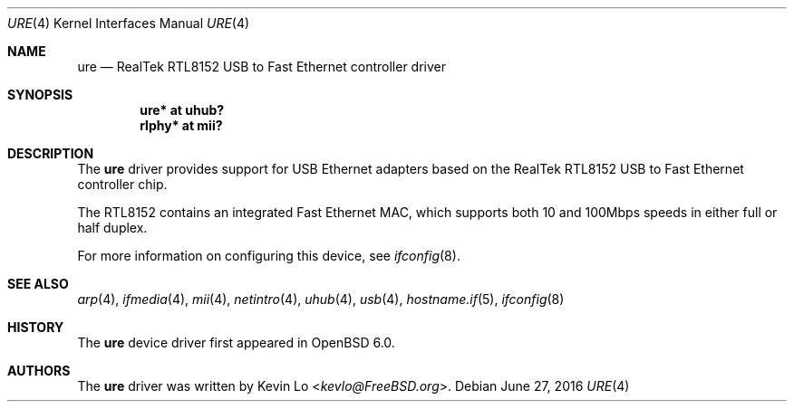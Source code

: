 .\" $OpenBSD: ure.4,v 1.1 2016/06/27 23:50:31 jmatthew Exp $
.\"
.\" Copyright (c) 2015 Kevin Lo <kevlo@FreeBSD.org>
.\" All rights reserved.
.\"
.\" Redistribution and use in source and binary forms, with or without
.\" modification, are permitted provided that the following conditions
.\" are met:
.\" 1. Redistributions of source code must retain the above copyright
.\"    notice, this list of conditions and the following disclaimer.
.\" 2. Redistributions in binary form must reproduce the above copyright
.\"    notice, this list of conditions and the following disclaimer in the
.\"    documentation and/or other materials provided with the distribution.
.\"
.\" THIS SOFTWARE IS PROVIDED BY THE AUTHOR AND CONTRIBUTORS ``AS IS'' AND
.\" ANY EXPRESS OR IMPLIED WARRANTIES, INCLUDING, BUT NOT LIMITED TO, THE
.\" IMPLIED WARRANTIES OF MERCHANTABILITY AND FITNESS FOR A PARTICULAR PURPOSE
.\" ARE DISCLAIMED.  IN NO EVENT SHALL THE AUTHOR OR CONTRIBUTORS BE LIABLE
.\" FOR ANY DIRECT, INDIRECT, INCIDENTAL, SPECIAL, EXEMPLARY, OR CONSEQUENTIAL
.\" DAMAGES (INCLUDING, BUT NOT LIMITED TO, PROCUREMENT OF SUBSTITUTE GOODS
.\" OR SERVICES; LOSS OF USE, DATA, OR PROFITS; OR BUSINESS INTERRUPTION)
.\" HOWEVER CAUSED AND ON ANY THEORY OF LIABILITY, WHETHER IN CONTRACT, STRICT
.\" LIABILITY, OR TORT (INCLUDING NEGLIGENCE OR OTHERWISE) ARISING IN ANY WAY
.\" OUT OF THE USE OF THIS SOFTWARE, EVEN IF ADVISED OF THE POSSIBILITY OF
.\" SUCH DAMAGE.
.\"
.\" $FreeBSD: head/share/man/man4/ure.4 291557 2015-12-01 05:12:13Z kevlo $
.\"
.Dd $Mdocdate: June 27 2016 $
.Dt URE 4
.Os
.Sh NAME
.Nm ure
.Nd "RealTek RTL8152 USB to Fast Ethernet controller driver"
.Sh SYNOPSIS
.Cd "ure*   at uhub?"
.Cd "rlphy* at mii?"
.Sh DESCRIPTION
The
.Nm
driver provides support for USB Ethernet adapters based on the RealTek
RTL8152 USB to Fast Ethernet controller chip.
.Pp
The RTL8152 contains an integrated Fast Ethernet MAC, which supports
both 10 and 100Mbps speeds in either full or half duplex.
.Pp
For more information on configuring this device, see
.Xr ifconfig 8 .
.Sh SEE ALSO
.Xr arp 4 ,
.Xr ifmedia 4 ,
.Xr mii 4 ,
.Xr netintro 4 ,
.Xr uhub 4 ,
.Xr usb 4 ,
.Xr hostname.if 5 ,
.Xr ifconfig 8
.Sh HISTORY
The
.Nm
device driver first appeared in
.Ox 6.0 .
.Sh AUTHORS
The
.Nm
driver was written by
.An Kevin Lo Aq Mt kevlo@FreeBSD.org .
